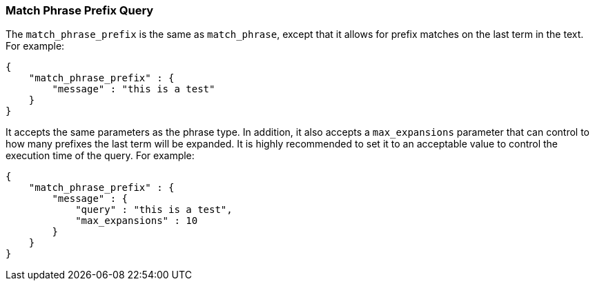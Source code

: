 [[query-dsl-match-query-phrase-prefix]]
=== Match Phrase Prefix Query

The `match_phrase_prefix` is the same as `match_phrase`, except that it
allows for prefix matches on the last term in the text. For example:

[source,js]
--------------------------------------------------
{
    "match_phrase_prefix" : {
        "message" : "this is a test"
    }
}
--------------------------------------------------

It accepts the same parameters as the phrase type. In addition, it also
accepts a `max_expansions` parameter that can control to how many
prefixes the last term will be expanded. It is highly recommended to set
it to an acceptable value to control the execution time of the query.
For example:

[source,js]
--------------------------------------------------
{
    "match_phrase_prefix" : {
        "message" : {
            "query" : "this is a test",
            "max_expansions" : 10
        }
    }
}
--------------------------------------------------
